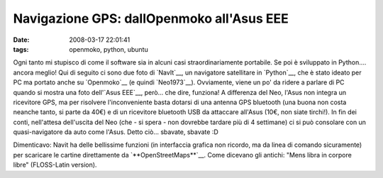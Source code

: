 Navigazione GPS: dallOpenmoko all'Asus EEE
=========================================

:date: 2008-03-17 22:01:41
:tags: openmoko, python, ubuntu

Ogni tanto mi stupisco di come il software sia in alcuni casi
straordinariamente portabile. Se poi è sviluppato in Python.... ancora
meglio! Qui di seguito ci sono due foto di `NavIt`__, un navigatore 
satellitare in `Python`__, che è stato ideato per PC ma portato
anche su `Openmoko`__ (e quindi `Neo1973`__).
Ovviamente, viene un po' da ridere a parlare di PC quando si mostra una
foto dell'`Asus EEE`__, però... che dire, funziona! A differenza del Neo,
l'Asus non integra un
ricevitore GPS, ma per risolvere l'inconveniente basta dotarsi di una
antenna GPS bluetooth (una buona non costa neanche tanto, si parte da
40€) e di un ricevitore bluetooth USB da attaccare all'Asus (10€, non
siate tirchi!). In fin dei conti, nell'attesa dell'uscita del Neo (che -
si spera - non dovrebbe tardare più di 4 settimane) ci si può consolare
con un quasi-navigatore da auto come l'Asus. Detto ciò... sbavate,
sbavate :D

Dimenticavo: Navit ha delle bellissime funzioni (in interfaccia grafica
non ricordo, ma da linea di comando sicuramente) per scaricare le
cartine direttamente da `**OpenStreetMaps**`__. Come dicevano
gli antichi: "Mens libra in corpore libre" (FLOSS-Latin version).

.. _NavIt: http://www.navit-project.org
.. _Python: http://www.python.it
.. _Openmoko: http://www.openmoko.com
.. _Neo1973: http://www.openmoko.com/products-neo-base-00-stdkit.html
.. _Asus EEE: http://www.fradeve.altervista.org/2007/12/25/asus-eee-xubuntu-la-mia-recensione
.. _**OpenStreetMaps**: http://www.openstreetmap.org
